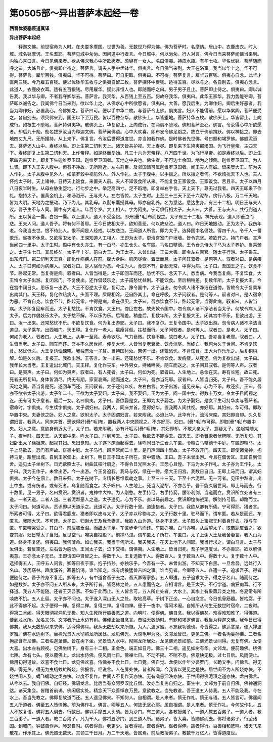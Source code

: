 第0505部～异出菩萨本起经一卷
================================

**西晋优婆塞聂道真译**

**异出菩萨本起经**


　　释迦文佛。前世宿命为人时。在夫娄多摩国。世世为善。无数世乃得为佛。佛为菩萨时。名摩纳。居山中。衣鹿皮衣。时入城。城名钵摩诃。王名耆耶。菩萨见城中匆匆。因问道中行者言。今日城中。何以匆匆。行人对言。佛今日当来菩萨闻佛当来到。内独心喜口言。今日见佛来者。欲从佛求我心中所欲愿者。须臾有一女人。名曰俱夷。持应水瓶。有华七枚。华名优钵。菩萨随而呼之曰。大姊且止。俱夷即止待之。菩萨言。请夫人手中优钵华。俱夷言。今日佛当来到。大王在浴室。我当以华上之。华不可得。菩萨言。雇华百钱。俱夷曰。华不可得。菩萨曰。可自更取。俱夷曰。不可得。菩萨复言。雇华五百钱。俱夷心自念。此华才直两三钱。今乃雇五百钱。便以优钵华五枚与之俱夷自留二枚。菩萨探怀中赍钱。适得五百。尽以与之。各自别去。俱夷心念言。此道人。衣鹿皮衣耳。适有五百银钱。尽用雇华。疑此非恒人也。即随而呼之曰。男子男子且止。菩萨即止待之。俱夷曰。卿以诚告我。我以华与卿。不者我夺卿华去。菩萨言。我买华。从百钱上至五百。何故夺我华。俱夷曰。此华王家华。我力势能夺卿。菩萨即以诚告之。我闻佛今日当来到。欲以华上之。从佛求心中所欲愿者。俱夷曰。大善。愿我后生。为卿作妇。卿后生好恶者。我当为卿作妇。必置我心。令佛知之。菩萨曰可。便以手中华二枚。与菩萨令上佛。俱夷言。妇人不能得前。愿以华累卿。菩萨便受之。各自别去。须臾佛来到。国王以下至万民。皆以百种杂华。散佛头上。华皆堕地。菩萨持华五枚。散佛头上。华皆留止。上向成行。如根生不堕地。菩萨持俱夷华。散佛头上。华复留止。上向成行。在两肩不堕地。佛知菩萨至心。佛言。令汝得心中所欲愿者。却后九十劫。劫名拔罗汝当为释迦文佛。菩萨闻佛语。心中大欢喜。即布发令佛足蹈之。故立于佛前踊跃。佛以神接之。即去地四丈九尺。无所播持。从上来下。佛复言。令汝后世得道度世。亦当如我作佛。是时佛者先世佛。号曰题和竭罗佛。佛般泥洹去。菩萨还入山中。寿终以后。即上生第二忉利天上。诸天皆共护视。天上寿尽。即复来下生鸠夷那竭国。为飞行皇帝。主四天下。寿终即复上生第二忉利天。上作帝释。如是终而复始。凡三十六为天帝释。八万四千世。为飞行皇帝。如是寿终以后。即上生第四兜率天上。即复下生迦维罗卫国。迦维罗卫国者。天地之中央也。佛生者。不可边土余国。地为之倾侧。迦维罗卫国王。为人仁贤。即下入王夫人腹中。但有不净故。无所附近。左右群臣。及邻国请可属迦维罗卫国者。闻王夫人有娠。皆来贺大王。前为夫人作礼。太子从腹中见外人。如蒙罗縠中视见外人。外人作礼。太子于腹中。以手攘之。所以攘之者何。不欲烦扰天下人也。夫人怀抱太子时。天上诸神。日持天上饭食。来置夫人前。夫人不知饭食所从来。不能复食王家饭食。王家饭食。苦且辛。太子以四月八日夜半时生。从母右胁生堕地。行七步之中。举足高四寸。足不蹈地。即复举右手言。天上天下。尊无过我者。四天王即来下作礼。抱持太子。置黄金机上。和汤浴形。王与夫人。左右皆惊。太子生时。上至三十三天下至十六泥犁。傍行八极。万二千天地。皆为大明。天地为之振动。乃下为儿。其乳母。以氎布囊授其母。即亦自乳养。名为悉达。悉达生身。有三十二相。明日王与夫人议。吾子生不与人同。国中有大道人。年百余岁。大工相人。字为阿夷。宁可俱行相太子。夫人曰。大善。王与夫人。共行到道人所。王以黄金一囊。白银一囊。以上道人。道人不受金银。即开[疊*毛]布而视之。太子有三十二相。神光表现。道人即垂泣而悲。王夫人问。道人吾子。将有何不善耶。王今日故相太子。欲知善恶。何以故悲泣。道人曰。昨日天地振动。正为太子。我伤年老。今我当去世。恨不待此人。恨不闻是人经戒。以故悲泣。王闻道人所言。即为太子。选择国中名倡妓。得四千人。令千人一番歌乐。昼夜不休息。又欲宿卫太子。王深知道人工相人。王即为太子。更治宫室门户垣墙。皆令完坚。若欲开之。持门户者。其声当闻四十里中。太子生时。殿中有仓头亦生。有一白马。亦生仓头。名车匿。马名曰鞬德。王令仓头侍太子马为太子养护。当乘骑之。太子生七日。其母终矣。太子年十岁。前白大王。为王太子。未曾出游。王曰大善。即令左右百官。随太子行游。太子乘车。出东城门。第二忉利天王释。即化作病疾人在前。腹大身肿。肌肉尽索。着壁而息。太子问其驭者。是何等人。驭者对曰。是病疾人。太子曰何如为病疾人。驭者对曰。是人宿命为恶。今生为人。食饮不节。卧起无常。中得为病。太子曰。吾国王之子。饮食不节。卧起无常。当复得是病。驭者曰。人皆当得是。太子即回车而还。愁忧不乐。念天下人。悉当病。今我当复病。不复饮食。大王悔令太子出游。复闭宫门。不复使出。还作倡妓乐之。太子甫愁忧益剧。不能饮食。至后稍稍差。复数年所。太子复报大王。今在宫中闭日久。思乐复一出游。大王不忍逆太子意。复可之。豫令国中。太子当出。勿令病人诸不净洁在道傍。皆敕令太子复乘车出南城门。天王释。复化作热病人。头面不理。屎尿相涂。还自卧其上。命在呼吸。太子问驭者。是何等人。驭者对曰。是人宿命为恶。不肯自克。饮食不节。卧起无常。中得是病。命在须臾。太子曰。吾亦饮食不节。卧起无常。当得此病。驭者曰。人皆当病。太子即复回车而还。太子复愁忧。不肯饮食。大王曰。傍臣左右。故先敕令国中。勿令病人诸不净洁者当太子。何故令病人见太子。后为作倡妓乐太子。太子愁不解。不以乐为乐。后稍差。稍差后。复数年所。太子复报大王。闭其宫中不乐。复欲出游。王曰。汝一出来。还常愁忧不乐。不欲复饮食。何为复出游耶。太子曰。我不复尔。王复令国中。太子欲出游。勿令病人诸不净洁当道见。太子乘车。出西城门。天王释。复化作一老人。羸瘦背伛。拄杖而行。太子问驭者。是何等人。驭者曰。是老人。太子曰。何如为老人。驭者曰。人生地上。从年一至竟。寿命欲尽。气力衰微。饮食不能。故曰老人。太子曰。吾亦当复老耶。驭者曰。人生皆当老。太子曰。回车而还。吾亦不久居世间。便复大忧。人皆当复老衰微。饮食消尽。当终亡。我何为久于世间。不肯复饮食。愁忧低头。大王复诱恤谏晓。我独有汝一子耳。当持国付汝。奈何一出。还辄愁忧。不肯饮食。王大为作乐乐之。后复稍稍解。如是久久后。复报王。我欲出游。王答言。汝一出来。还辄愁忧不乐。不肯饮食。发痟瘦。从死还。何为复欲出游。太子曰。我年长大当老。王复遣出北城门。天王释。复化作丧车。中外男女。持幡啼哭。随车而送之。太子问其驭者。是何等人声。驭者曰。是哭声。太子曰。何如为哭声。驭者曰。有人死者。太子曰。何如为死。驭者曰。人生地上。悬命在天。寿有长短。故曰死。死者无所复知。身体皆消尽。终无有期。家室哀痛。随而送之。太子曰。吾亦当死耶。驭者曰。人皆当归死。太子曰。吾不能久居天地之间。吾当复是死。遂回车而还。王问驭者。太子还何以疾。左右白言。太子出游。道见丧车。心为不乐。故还疾。王曰。吾亦不欲令太子出游。太子年二十。王欲为太子娶妇。太子曰。我不娶妇。王为太子。阅一国中女。得数十万女。令太子目阅视之讫。无有可太子意者。最后一女。名曰俱夷。太子曰。吾欲娶是女。王即为太子娶之。为太子娶妇。是女平生可持华卖与菩萨者。宿命时。字俱夷。今生续字俱夷。太子谓妇曰。我两人。同床并首。愿得好华。置我两人间共视。亦好耶。其妇曰。华可得。即取华置中央。夫妻侠之卧。妇人之意。欲附太子。太子固谓妇言。若来附我。必迫此华。此华有汁。流污床席。其妇即自却。久久复谓妇言。我两人。同床并首。愿欲得好[疊*毛]布。置我两人中央顾视之。不亦好耶。妇曰。[疊*毛]布可得。即取[疊*毛]布置中央。妇人之意。意欲身前近太子。太子曰。若来附我。必有汗垢污[疊*毛]布。其妇即却。不敢大亲太子。意疑太子。坐起常随太子。夜半时。四天王。从天窗中来。呼太子曰。时到可去。太子曰。我欲去不能得去。四天王。即令舞歌者伏鞞瞑。无所复知。其妇卧出太子徐据床。起视其妇。恐妇觉知。太子遂下床而起得去。徐呼同日所生仓头车匿。令鞴白马鞬德于中庭。车匿即鞴马。太子上马欲去。恐门有声故。徘徊中庭。太子马行。蹄声常闻二十里。是门声闻四十里故。太子不敢开门。四天王。即使诸鬼神。抱持马足。踰屋出城。自到王家佃上。止树下。明日王不知太子所在。宫中骚动。王曰。吾子未曾出游。今且在佃舍耳。王即自到佃舍。遥见太子坐树下。日光欲照太子。树曲其枝叶扇之。不得令日光照太子。王恐心且惶。下马为太子作礼。太子亦为王作礼。太子曰。我为王作子。未曾出游。今一出游。今王复追我。我马与奴。续在一傍。愿大王归宫。我数日自归。王即上马而归。谓其妇俱夷。太子今在佃上。数日来归。太子在树下。专精长思惟累劫之事。上至三十三天。下至十六泥犁。无一可者。见田中犁者。出土中虫。或有伤者。或有死者。乌复随而食之。太子叹曰。人生地上。死当入泥犁。不亦苦乎。吾不能久居世间。即上马而去。行十数里。见一男子。名曰贲识。贲识者。鬼神中大神。为人刚憋。左手持弓。右手持箭。腰带利剑。当道而立。贲识所立处者有三道。一者天道。二者人道。三者泥犁恶人之道。太子遥见。心为不乐。直以马前趣之。贲识即惶怖战栗。解剑持弓箭。却路而立。太子问曰。何道可从。贲识即以天道示之。此道可从。太子行数十里。道逢猎者。太子曰。我欲从卿有所债。宁可得耶。猎者言。所索者可得。太子曰。欲得君鹿皮。猎者即以皮与太子。太子亦以珍物与之。太子行数十里。驻马而下。谓车匿。若从是而还。车匿言。我随大天。不可还。太子曰。归谢大王及我舍妻言。我欲入山为道。终身不复还。太子取头上宝冠无利着身珍衣。授与车匿。车匿啼哭受之。其白马。前屈膝垂泪。而舐太子足。车匿步牵马而还。车匿亦啼。白马亦啼。从后望太子。取麏鹿皮着之。欲变其服。妇日望太子当归。反见空马。啼哭自投殿下。前抱马颈。谓车匿太子所在。车匿曰。太子上谢大王及我舍妻言。我入山为道。终身不复还。俱夷曰。我何薄命。如亡我夫。我当于何所求。我夫我夫。在天上地下人间耶。我当行求之。谓白马言。太子与汝俱出。若反空还。左右皆为感动。王闻太子去。泣下交横。谓俱夷。人生地上。皆当归死。吾子学道度世。不亦善耶。欲以解俱夷意。王亦念太子无已。王即请国中贤智之士。得数千人。王复选数千人。得数百人。复于数百人中。得数十人。复于数十人中。选择得五人。王呼五人问言。卿等日夜于家。抱子持孙。亦独乐乎。今吾有一子。未曾出游。不知天下白黑。一旦舍吾。远处行入名山。涉历窈林。趣度溪谷。寒暑饥渴。谁当知之。或有虎狼猛兽吉凶之事。谁当见者。今卿等五人。各遣一子。追求吾子。得者便随侍之。吾子终身不复还。卿等五人。有中道舍吾子去之。吾灭卿等家族。五人即遣。五子追求太子。得之于名山。随而侍之。如是数岁。太子亦不问五人所从来。太子所行者。皆窈林之处。五人患而告之。自相谓言。是王太子。不行学道。病狂痴耳。行不择道。我五人不能随。还者王灭吾家。不如于此而止。五人皆言可。五人所止处者。大水上。其水上有果蓏异类之物。冬夏常有所啖故不饥。五人止留。太子亦不问也。太子遂入深山无人之处。取地高草。于树下正坐。一心自念言。今日饥骨筋髓。皆枯腐。于此不得佛不起。太子便得一禅。复得二禅。复得三禅。复得四禅。便于一夜中。得阿术阇。自知所从何生无数世时宿命。二夜时。得第二术阇。得天眼彻视洞见无极。知人生死所行趣善恶之道。向明时。便得佛。佛自念。我以得佛矣。难得难知难了。得佛道。便到龙水所。龙名文邻。文邻者所止水边有树。佛便正坐自念言。昔往无数劫时。有题和竭罗佛言。我当为释迦文佛。我今日已得佛矣。我从无数劫以来求佛。适今得佛耳。我从无数劫以来所施。为入六波罗蜜。不忘我功德也。今皆得之。佛适念是。便入禅波罗蜜。佛在水边树下。坐禅光景入水彻照龙所居处。龙见佛光。大惊毛甲为竖。文邻龙曾已。更见三佛。一者名拘娄孙佛。二者名拘那含牟尼佛。三者名迦葉佛。皆在树下坐。光景皆入水中。彻照龙所居处。龙见佛光景如前。三佛光景世间得。无复有佛。龙便大喜。出水左右顾视。见佛坐树下。身有三十二相。正金色。端正如日月。佛三十二相。遥见如树有华。文邻龙。便前趣佛。绕佛七匝。龙有七头。便以覆佛上。龙出水侍佛。便风雨七日。佛禅七日。不动不摇。不喘不息。佛意快无极。过七日后。风雨便止。佛用初得道故。欢喜不食七日。龙见佛欢喜。侍佛亦不食七日。七日竟。佛自觉。龙便以作年少婆罗门。长跪叉手。问佛言。得无寒。得无热。得无为虫蛾蚊虻所娆。佛报言。经说言。人在屏处快。昔者所闻。今我皆以更见之是快。居世间不为人所娆亦快。不娆世间人及。蜎飞蠕动之类亦快。过度不复作。世间人不复作天亦快。无有嗔恚淫泆亦快。于世间得佛泥洹之道亦快。龙白佛言。从今以去。我自归佛。自归经。佛语龙言。比后当有众阿罗汉比丘僧。汝亦当复务自归之。畜生中。文邻为于前自归佛。佛神通洞达。诸天集会。皆稽首前谒。佛闲居实处。精念天下众善悼哀万民。意欲教之。当先教谁。吾王遣五人侍我。五人不能及我。今在水上。吾当先教之。佛即复故道而还。五人遥见佛来。不知何人。自相谓。是人来者。慎无作礼。慎无与语。五人皆言可。佛遥闻五人所道者。佛至五人皆惶怖。前为佛作礼。佛言。卿等五人。何故无坚心耶。属自相谓。是人来者。慎无作礼。今何故作礼。五人不敢复语。佛将五人俱去。行数日。佛以手摩五人头须。皆为沙门。有三道人。各教授弟子。一道人教五百弟子。一道人者。教三百弟子。一道人者。教二百弟子。凡为千人。佛将五沙门。到三道人所。诸弟子。皆大喜。皆随佛而去。佛将诸弟子。行至诸国。到城门。钟鼓自作声。琴瑟自鸣。病者得愈。老更少。盲者得视。聋者得听。伛者得伸。跛者得行。百兽相和悲鸣。诸天飞来散花。作乐其上。佛光照无数天。其领三千日月。万二千天地。皆属焉。前后教授弟子。教数千万亿人。皆得道度世。
